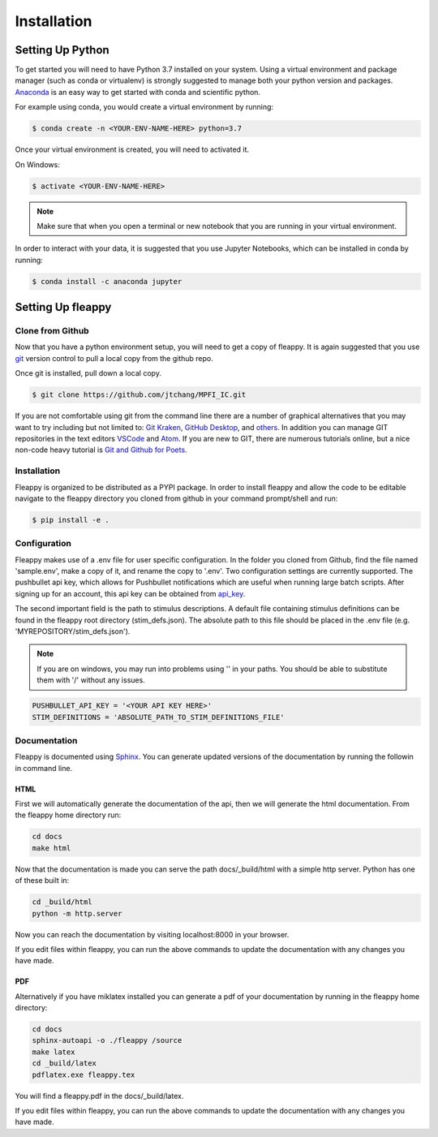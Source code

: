 Installation
############

Setting Up Python
=================
To get started you will need to have Python 3.7 installed on your system.
Using a virtual environment and package manager (such as conda or virtualenv) is strongly suggested to manage both your python version and packages. `Anaconda`_ is an easy way to get started with conda and scientific python.

For example using conda, you would create a virtual environment by running:

.. code-block:: bash

    $ conda create -n <YOUR-ENV-NAME-HERE> python=3.7


Once your virtual environment is created, you will need to activated it.

On Windows:

.. code-block:: bash

    $ activate <YOUR-ENV-NAME-HERE>


.. note::
   Make sure that when you open a terminal or new notebook that you are running in your virtual environment.

In order to interact with your data, it is suggested that you use Jupyter Notebooks, which can be installed in conda by running:

.. code-block:: bash

    $ conda install -c anaconda jupyter


Setting Up fleappy
==================

Clone from Github
-----------------
|GIT|

.. |GIT| image:: https://imgs.xkcd.com/comics/git.png

Now that you have a python environment setup, you will need to get a copy of fleappy. It is again suggested that you use `git`_ version control to pull a local copy from the github repo. 

Once git is installed, pull down a local copy.

.. code-block:: bash

   $ git clone https://github.com/jtchang/MPFI_IC.git


If you are not comfortable using git from the command line there are a number of graphical alternatives that you may want to try including but not limited to: `Git Kraken`_, `GitHub Desktop`_, and `others`_. In addition you can manage GIT repositories in the text editors `VSCode`_ and `Atom`_. If you are new to GIT, there are numerous tutorials online, but a nice non-code heavy tutorial is `Git and Github for Poets`_.

Installation
------------

Fleappy is organized to be distributed as a PYPI package. In order to install fleappy and allow the code to be editable navigate to the fleappy directory you cloned from github in your command prompt/shell and run:

.. code-block:: bash
    
    $ pip install -e .


Configuration
-------------

Fleappy makes use of a .env file for user specific configuration. In the folder you cloned from Github, find the file named 'sample.env', make a copy of it, and rename the copy to '.env'. Two configuration settings are currently supported. The pushbullet api key, which allows for Pushbullet notifications which are useful when running large batch scripts. After signing up for an account, this api key can be obtained from `api_key`_. 

The second important field is the path to stimulus descriptions. A default file containing stimulus definitions can be found in the fleappy root directory (stim_defs.json). The absolute path to this file should be placed in the .env file (e.g. 'MYREPOSITORY/stim_defs.json').

.. Note:: 

    If you are on windows, you may run into problems using '\' in your paths. You should be able to substitute them with '/' without any issues.

.. code-block:: python

    PUSHBULLET_API_KEY = '<YOUR API KEY HERE>'
    STIM_DEFINITIONS = 'ABSOLUTE_PATH_TO_STIM_DEFINITIONS_FILE'


Documentation
-------------

Fleappy is documented using `Sphinx`_. You can generate updated versions of the documentation by running the followin in command line.


HTML
^^^^
First we will automatically generate the documentation of the api, then we will generate the html documentation. From the fleappy home directory run:

.. code-block:: bash

    cd docs
    make html

Now that the documentation is made you can serve the path docs/_build/html with a simple http server. Python has one of these built in:

.. code-block:: bash   

    cd _build/html
    python -m http.server

Now you can reach the documentation by visiting localhost:8000 in your browser.

If you edit files within fleappy, you can run the above commands to update the documentation with any changes you have made.


PDF
^^^

Alternatively if you have miklatex installed you can generate a pdf of your documentation by running in the fleappy home directory:

.. code-block:: bash

    cd docs
    sphinx-autoapi -o ./fleappy /source
    make latex
    cd _build/latex
    pdflatex.exe fleappy.tex

You will find a fleappy.pdf in the docs/_build/latex.

If you edit files within fleappy, you can run the above commands to update the documentation with any changes you have made.

.. _api_key: https://www.pushbullet.com/#settings/account
.. _git: https://git-scm.com/
.. _Git Kraken: https://www.gitkraken.com
.. _TortoiseGit: https://tortoisegit.org/
.. _others: https://git-scm.com/downloads/guis/
.. _VSCode: https://code.visualstudio.com/docs/introvideos/versioncontrol
.. _Atom: https://flight-manual.atom.io/using-atom/sections/version-control-in-atom/
.. _GitHub Desktop: https://desktop.github.com/
.. _Git and Github for Poets: https://www.youtube.com/playlist?list=PLRqwX-V7Uu6ZF9C0YMKuns9sLDzK6zoiV
.. _Sphinx: http://www.sphinx-doc.org/en/master/
.. _Anaconda: https://www.anaconda.com/distribution